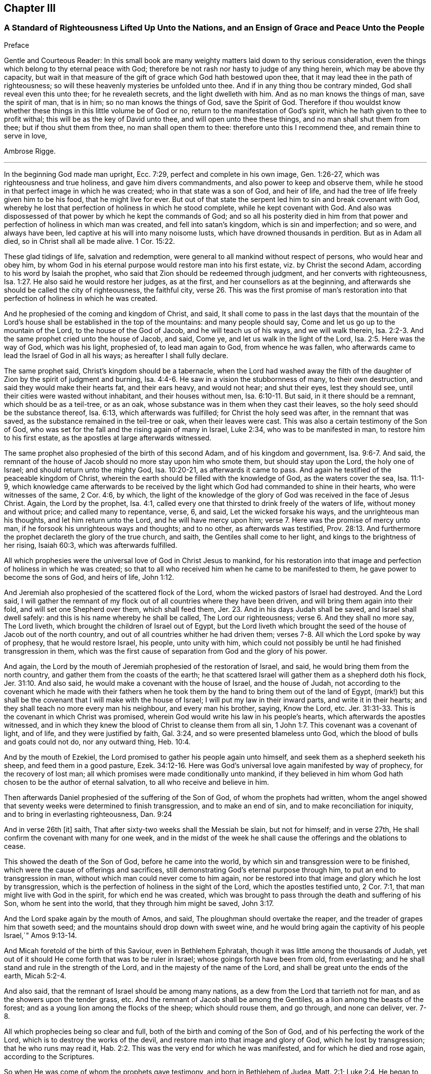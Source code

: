 == Chapter III

=== A Standard of Righteousness Lifted Up Unto the Nations, and an Ensign of Grace and Peace Unto the People

Preface

Gentle and Courteous Reader:
In this small book are many weighty matters laid down to thy serious consideration,
even the things which belong to thy eternal peace with God;
therefore be not rash nor hasty to judge of any thing herein,
which may be above thy capacity,
but wait in that measure of the gift of grace which God hath bestowed upon thee,
that it may lead thee in the path of righteousness;
so will these heavenly mysteries be unfolded unto thee.
And if in any thing thou be contrary minded, God shall reveal even this unto thee;
for he revealeth secrets, and the light dwelleth with him.
And as no man knows the things of man, save the spirit of man, that is in him;
so no man knows the things of God, save the Spirit of God.
Therefore if thou wouldst know whether these things
in this little volume be of God or no,
return to the manifestation of God`'s spirit,
which he hath given to thee to profit withal; this will be as the key of David unto thee,
and will open unto thee these things, and no man shall shut them from thee;
but if thou shut them from thee, no man shall open them to thee:
therefore unto this I recommend thee, and remain thine to serve in love,

Ambrose Rigge.

[.asterism]
'''

In the beginning God made man upright, Ecc. 7:29,
perfect and complete in his own image, Gen. 1:26-27,
which was righteousness and true holiness, and gave him divers commandments,
and also power to keep and observe them,
while he stood in that perfect image in which he was created;
who in that state was a son of God, and heir of life,
and had the tree of life freely given him to be his food, that he might live for ever.
But out of that state the serpent led him to sin and break covenant with God,
whereby he lost that perfection of holiness in which he stood complete,
while he kept covenant with God.
And also was dispossessed of that power by which he kept the commands of God;
and so all his posterity died in him from that power
and perfection of holiness in which man was created,
and fell into satan`'s kingdom, which is sin and imperfection; and so were,
and always have been, led captive at his will into many noisome lusts,
which have drowned thousands in perdition.
But as in Adam all died, so in Christ shall all be made alive. 1 Cor. 15:22.

These glad tidings of life, salvation and redemption,
were general to all mankind without respect of persons, who would hear and obey him,
by whom God in his eternal purpose would restore man into his first estate,
viz.
by Christ the second Adam, according to his word by Isaiah the prophet,
who said that Zion should be redeemed through judgment,
and her converts with righteousness, Isa. 1:27.
He also said he would restore her judges, as at the first,
and her counsellors as at the beginning,
and afterwards she should be called the city of righteousness, the faithful city, verse 26.
This was the first promise of man`'s restoration
into that perfection of holiness in which he was created.

And he prophesied of the coming and kingdom of Christ, and said,
It shall come to pass in the last days that the mountain of the
Lord`'s house shall be established in the top of the mountains:
and many people should say, Come and let us go up to the mountain of the Lord,
to the house of the God of Jacob, and he will teach us of his ways,
and we will walk therein, Isa. 2:2-3.
And the same prophet cried unto the house of Jacob, and said, Come ye,
and let us walk in the light of the Lord, Isa. 2:5. Here was the way of God,
which was his light, prophesied of, to lead man again to God, from whence he was fallen,
who afterwards came to lead the Israel of God in all his ways;
as hereafter I shall fully declare.

The same prophet said, Christ`'s kingdom should be a tabernacle,
when the Lord had washed away the filth of the daughter
of Zion by the spirit of judgment and burning, Isa. 4:4-6.
He saw in a vision the stubbornness of many, to their own destruction,
and said they would make their hearts fat, and their ears heavy, and would not hear;
and shut their eyes, lest they should see,
until their cities were wasted without inhabitant, and their houses without men, Isa. 6:10-11.
But said, in it there should be a remnant,
which should be as a teil-tree, or as an oak,
whose substance was in them when they cast their leaves,
so the holy seed should be the substance thereof, Isa. 6:13,
which afterwards was fulfilled; for Christ the holy seed was after,
in the remnant that was saved, as the substance remained in the teil-tree or oak,
when their leaves were cast.
This was also a certain testimony of the Son of God,
who was set for the fall and the rising again of many in Israel, Luke 2:34,
who was to be manifested in man, to restore him to his first estate,
as the apostles at large afterwards witnessed.

The same prophet also prophesied of the birth of this second Adam,
and of his kingdom and government, Isa. 9:6-7. And said,
the remnant of the house of Jacob should no more stay upon him who smote them,
but should stay upon the Lord, the holy one of Israel;
and should return unto the mighty God, Isa. 10:20-21, as afterwards it came to pass.
And again he testified of the peaceable kingdom of Christ,
wherein the earth should be filled with the knowledge of God,
as the waters cover the sea, Isa. 11:1-9,
which knowledge came afterwards to be received by the light
which God had commanded to shine in their hearts,
who were witnesses of the same, 2 Cor. 4:6, by which,
the light of the knowledge of the glory of God was received in the face of Jesus Christ.
 Again, the Lord by the prophet, Isa. 4:1,
called every one that thirsted to drink freely of the waters of life,
without money and without price; and called many to repentance, verse, 6, and said,
Let the wicked forsake his ways, and the unrighteous man his thoughts,
and let him return unto the Lord, and he will have mercy upon him; verse 7.
Here was the promise of mercy unto man,
if he forsook his unrighteous ways and thoughts; and to no other,
as afterwards was testified, Prov. 28:13.
And furthermore the prophet declareth the glory of the true church,
and saith, the Gentiles shall come to her light,
and kings to the brightness of her rising, Isaiah 60:3, which was afterwards fulfilled.

All which prophesies were the universal love of God in Christ Jesus to mankind,
for his restoration into that image and perfection of holiness in which he was created;
so that to all who received him when he came to be manifested to them,
he gave power to become the sons of God, and heirs of life, John 1:12.

And Jeremiah also prophesied of the scattered flock of the Lord,
whom the wicked pastors of Israel had destroyed. And the Lord said,
I will gather the remnant of my flock out of all countries where they have been driven,
and will bring them again into their fold, and will set one Shepherd over them,
which shall feed them, Jer. 23.
And in his days Judah shall be saved,
and Israel shall dwell safely: and this is his name whereby he shall be called, The Lord our righteousness; verse 6.
And they shall no more say, The Lord liveth,
which brought the children of Israel out of Egypt,
but the Lord liveth which brought the seed of the house of Jacob out of the north country,
and out of all countries whither he had driven them;
verses 7-8. All which the Lord spoke by way of prophesy, that he would restore Israel,
his people, unto unity with him,
which could not possibly be until he had finished transgression in them,
which was the first cause of separation from God and the glory of his power.

And again, the Lord by the mouth of Jeremiah prophesied of the restoration of Israel,
and said, he would bring them from the north country,
and gather them from the coasts of the earth;
he that scattered Israel will gather them as a shepherd doth his flock, Jer. 31:10.
And also said, he would make a covenant with the house of Israel,
and the house of Judah,
not according to the covenant which he made with their fathers when he
took them by the hand to bring them out of the land of Egypt,
(mark!) but this shall be the covenant that I will make with the house of Israel;
I will put my law in their inward parts, and write it in their hearts;
and they shall teach no more every man his neighbour, and every man his brother, saying,
Know the Lord, etc. Jer. 31:31-33.
This is the covenant in which Christ was promised,
wherein God would write his law in his people`'s hearts,
which afterwards the apostles witnessed,
and in which they knew the blood of Christ to cleanse them from all sin, 1 John 1:7.
This covenant was a covenant of light, and of life,
and they were justified by faith, Gal. 3:24,
and so were presented blameless unto God,
which the blood of bulls and goats could not do, nor any outward thing, Heb. 10:4.

And by the mouth of Ezekiel, the Lord promised to gather his people again unto himself,
and seek them as a shepherd seeketh his sheep, and feed them in a good pasture, Ezek. 34:12-16.
Here was God`'s universal love again manifested by way of prophecy,
for the recovery of lost man; all which promises were made conditionally unto mankind,
if they believed in him whom God hath chosen to be the author of eternal salvation,
to all who receive and believe in him.

Then afterwards Daniel prophesied of the suffering of the Son of God,
of whom the prophets had written,
whom the angel showed that seventy weeks were determined to finish transgression,
and to make an end of sin, and to make reconciliation for iniquity,
and to bring in everlasting righteousness, Dan. 9:24

And in verse 26th +++[+++it]
saith, That after sixty-two weeks shall the Messiah be slain, but not for himself;
and in verse 27th, He shall confirm the covenant with many for one week,
and in the midst of the week he shall cause the offerings and the oblations to cease.

This showed the death of the Son of God, before he came into the world,
by which sin and transgression were to be finished,
which were the cause of offerings and sacrifices,
still demonstrating God`'s eternal purpose through him,
to put an end to transgression in man, without which man could never come to him again,
nor be restored into that image and glory which he lost by transgression,
which is the perfection of holiness in the sight of the Lord,
which the apostles testified unto, 2 Cor. 7:1,
that man might live with God in the spirit, for which end he was created,
which was brought to pass through the death and suffering of his Son,
whom he sent into the world, that they through him might be saved, John 3:17.

And the Lord spake again by the mouth of Amos, and said,
The ploughman should overtake the reaper, and the treader of grapes him that soweth seed;
and the mountains should drop down with sweet wine,
and he would bring again the captivity of his people Israel,`" Amos 9:13-14.

And Micah foretold of the birth of this Saviour, even in Bethlehem Ephratah,
though it was little among the thousands of Judah,
yet out of it should He come forth that was to be ruler in Israel;
whose goings forth have been from old, from everlasting;
and he shall stand and rule in the strength of the Lord,
and in the majesty of the name of the Lord,
and shall be great unto the ends of the earth, Micah 5:2-4.

And also said, that the remnant of Israel should be among many nations,
as a dew from the Lord that tarrieth not for man,
and as the showers upon the tender grass, etc.
And the remnant of Jacob shall be among the Gentiles,
as a lion among the beasts of the forest;
and as a young lion among the flocks of the sheep; which should rouse them,
and go through, and none can deliver, ver. 7-8.

All which prophecies being so clear and full,
both of the birth and coming of the Son of God,
and of his perfecting the work of the Lord, which is to destroy the works of the devil,
and restore man into that image and glory of God, which he lost by transgression;
that he who runs may read it, Hab. 2:2.
This was the very end for which he was manifested,
and for which he died and rose again, according to the Scriptures.

So when He was come of whom the prophets gave testimony, and born in Bethlehem of Judea,
Matt. 2:1; Luke 2:4, He began to do many mighty works and wonders,
in restoring the blind to sight, and the lame to walk, and the deaf to hear,
as it is written of him, Mark 7:37; whose work was always a work of perfection,
both in his restoration of body and soul, who saved to the uttermost,
all who came to God by him, Heb. 7:25, and made man every whit whole, John 7:23.
He did not leave his work imperfect, in or upon them who did believe in him;
for then he had done no more than did the old covenant,
which was disannulled because of the weakness and unprofitableness thereof;
because it made not the comers thereunto perfect; for then it should have ceased,
Heb. 10:1-2, but he hath obtained a more excellent ministry;
by how much also he is become a Mediator of a better covenant,
which was established upon better promises,
Heb.8:6. For if perfection had been by the Levitical priesthood,
under which the law was received,
what further need was there that another priesthood
should arise after the order of Melchisedec,
and not be called after the order of Aaron? Heb. 7:11.


The first priesthood, with all its offerings and sacrifices, evening and morning,
and with all its rites and ceremonies, could not make the comers thereunto perfect;
and the law, with all its works, could never justify any, nor make any thing perfect, Heb. 7:19.
Therefore Moses did but obtain a servant`'s place,
yet being faithful therein, according to what God had manifested, Heb. 3:2,5,
he was called the friend of God, in doing whatsoever he commanded him,
and laid down his head in peace in the land of Moab; according to the word of the Lord, Duet. 5:4-5.
Though that priesthood had not then appeared,
through which the perfection of holiness was afterwards witnessed,
nor power to become the sons of God--but only servants,
who doing what the Lord commanded them, it was well-pleasing to God,
and he blessed them in their generation.

God also blessed Abraham in his generation, because he obeyed his word and commandment,
and withheld not his only son, at the commandment of the Lord, Genesis 22:8-12.
He believed in God, and obeyed his word;
therefore he died in a good old age, an old man and full of years,
and was gathered unto his people, Gen. 25:8. And God said unto him,
because thou hast done this; and hast not withheld thy son, thine only son; in blessing,
I will bless thee, and in multiplying, I will multiply thy seed;
and make it as the stars of heaven, and as the sand upon the seashore, etc., Gen. 22:16-17.


And David did that which was right in the eyes of the Lord,
and turned not aside from any thing that he commanded him, all the days of his life;
save only in the matter of Uriah the Hittite, 1 Kings 15:5.
For this he suffered the severe judgment of the Lord,
so that he laid roaring all the day long, and watered his couch with his tears,
Ps. 22:1; Ps. 32:3. By this judgment he was redeemed again unto God,
and became a vessel of honour, to sound forth the praises of God, Ps. 93;
Ps. 101 and 103 and 104. After which he departed not from the law of God,
but continued in the same unto the end of his days.

Many others of the faithful servants of the Lord, who obeyed his word and commandments,
I might mention, both in the time of the law and the prophets, who kept the commandments,
laws, statutes and ordinances of God; in the keeping of which, he promised life unto man,
Lev. 8:5; Ezek. 20:11. These laws, statutes and judgments, were given to Israel;
but they despised them, and polluted his sabbaths;
therefore he poured forth his fury upon them in the wilderness to consume them, Ezek. 20:13.
And all that went on in breaking his laws and commandments,
he overthrew in the wilderness, and they never came into the promised land: 1 Cor. 10:5.

Now these things were examples to them that came after, that they should not lust after evil things, as they also lusted; verse 6.


Neither to be idolaters, as were some of them, as it is written;
the people sat down to eat and drink, and rose up to play, Ex. 32:6.; 1 Cor. 10:7.
This was counted idolatry, the which many are found in at this day,
who cannot endure so to be called; though we know that no unclean person,
nor covetous man, who is an idolater, hath any inheritance in the kingdom of Christ,
nor of God: Eph. 5:3-5.

And the apostle said. Let no man deceive you with vain words,
for because of these things cometh the wrath of God upon the children of disobedience; verse 6.


Here follows some of Leonard Letchford`'s doctrines, by way of query,
lately published in two or three papers sent to me,
which I shall compare with the writings of the holy men of God,
which I have before asserted; who lived but in the days of the first covenant,
and the prophets; in which the law and commandments of God were given forth;
yet they were blessed in the keeping of them, as I have before shown.
Leonard Letchford hath lately sought to persuade me, that it would be praise to God,
for me to say the commandments of God could not be done without sinning,
as he and his brethren have long believed, and caused many to believe,
to their own destruction.
Thus they have kept people in sin and transgression, and imperfection;
for which they have long pleaded,
and do yet plead for their disobedience to God`'s law and commandments,
from some failings of the servants of God before mentioned;
which were only written to warn all not to tempt the Lord; as some of them tempted him,
many of whom were destroyed in their rebellion and disobedience;
but they who were willing and obedient, came to eat the good of the land of promise.
And none of them did answer the Lord when he gave them his laws, statutes,
and ordinances, commandments and precepts, and say it cannot be done,
as Leonard Letchford of Hurst Pierpoint.

The paper is as followeth, September 6, 1663.

Whether to do good, and not to commit sin,
be a perfection that any man dares challenge whilst he lives on earth,
or whether it be possible for any man so to keep God`'s commandments,
and to observe his righteous law, as to say any day I have not offended,
I have no need to say forgive me in any thing wherein I have done amiss?
This was the question.

By which I have struck the devil dumb in the Quaker`'s Oracle at Horsham,
known to the world by the name of Ambrose Rigge; Lord open his lips,
that his mouth may show forth thy praise, in saying plainly it cannot be done.

L+++.+++ L.

Now Moses and Abraham, as I have before asserted,
to whom the law and commandments were given forth, did so keep them, and observe them,
that the breach of them was never charged to them,
but they were blessed in the keeping and doing of them.
David turned not aside from any of the commandments of God all his days,
save in the matter of Uriah; and many more,
who kept God`'s laws and commandments all the days of their lives,
and were blessed and their posterity after them, and praised God with an upright heart,
in their obedience to the law and commandments of God.
And none of them did ever say, Lord open my mouth,
that my lips may show forth thy praise,
in saying plainly thy commandments cannot be done, as Leonard Letchford doth.
If they did, show when or where any such doctrine was preached by any,
either in the first covenant or the second,
or else let those faithful servants of God afore mentioned,
who kept God`'s law and commandments, and did live with God in them,
be witnesses against those who would have people believe it cannot be done.

1+++.+++ Christ saith, after he had given forth many commandments unto the people;
He that breaketh one of these least commandments, and shall teach men so,
he shall be called the least in the kingdom of heaven;
but whosoever shall do and teach them, shall be called great in the kingdom of heaven, Matt. 5:19.


2+++.+++ Christ said to his disciples, If ye love me, keep my commandments, John 14:15.

3+++.+++ He that hath my commandments, and keepeth them, he it is that loveth me;
and he that loveth me, shall be loved of my Father, and I will love him,
and manifest myself to him, John 14:21.

4+++.+++ A new commandment I give unto you, that you love one another, John 13:34.

5+++.+++ If ye keep my commandments, ye shall abide in my love,
even as I have kept my Father`'s commandments, and abide in his love, John 15:10.

6+++.+++ Verily, verily, I say unto you, If a man keep my sayings, he shall never see death, John 8:51.


7+++.+++ All which promises were made unto his disciples upon this condition,
that they kept his commandments, and not otherwise.

8+++.+++ To which the disciples answered, not as Leonard Letchford doth,
in saying it cannot be done, and count this praise to God: but they said,
Hereby we know that we know him, if we keep his commandments, 1 John 2:3.

9+++.+++ Again they spoke in reproof of those who should say they knew God,
and kept not his commandments, and said, such were liars, and the truth was not in them, 1 John 2:4.


10. Furthermore they testified, That whatsoever they asked, they received of him,
because they kept his commandments, 1 John 3:22.

11. He that keepeth his commandments dwelleth in him, and he in him;
and hereby they knew that he did abide in them, by the Spirit which he gave them;
this was their proof of him in the days of old,
which is now so much condemned and cried against by Leonard Letchford,
and men of his coat, who saith, none can exactly keep the commands of God, 1 John 3:24.

12. And by this they knew they loved the children of God, when they loved God,
and kept his commandments, 1 John 5:2.

13. Again they said, This is the love of God, that we keep his commandments,
and his commandments are not grievous, 1 John 5:3.

Harken, Leonard Letchford, Art not thou of another mind, who would have people say,
It cannot be done?
May not all these rise up in judgment against thee?

14. And this is the love of God, that we keep his commandments, 1 John 5:3.

All these gave testimony, how they kept his commandments,
through which their love was manifested to him, and for so doing,
had no cause to repent any day, nor to ask forgiveness of the Lord;
but yet Christ in their infancy taught them to say, Forgive us our trespasses,
as we forgive them that trespass against us, Matt. 6:12;
but this was before Christ was offered up,
who purged their consciences from dead works by the blood of his cross,
through the eternal Spirit, by which he cleansed them from all sin,
and sanctified them in body, soul, and spirit, which as they grew up unto God in stature,
they bear witness unto.

Priest Letchford`'s Query.

Whether to do good, and not to commit sin,
be a perfection that any man dares challenge while he is upon the earth?

Which plainly demonstrates, that he is against doing good, and for committing of sin,
and denies perfection while people are upon the earth;
which is absolutely contrary to the doctrine of Christ and his apostles,
and makes the coming, suffering and blood of Christ of none effect.

1+++.+++ It is contrary to the doctrine of Christ, Matt. 5:48; who said to his disciples,
Be ye perfect, as your heavenly Father is perfect;
which is a perfection of holiness and freedom from sin;
for otherwise they could not be perfect, as their heavenly Father was perfect.

2+++.+++ Christ said unto the young man who had kept the commandments from his youth,
If thou wilt be perfect, sell that thou hast, and give to the poor,
and thou shalt have treasure in heaven, and come and follow me, Matt. 19:21.

3+++.+++ It is contrary to Christ`'s prayer, John 17:23;
who desired that they whom God had given him might be one, as he and his Father was one:
He in them, and they in him, that they might be made perfect in one, etc.,
which could never be till sin and transgression was finished,
which was the first cause of separation.

4+++.+++ To say that none can be perfect while he is upon the earth,
is contrary to Christ`'s words, who said,
Every one that is perfect shall be as his Master, Luke 6:40,
which agrees with his words, Matt. 5:48.

5+++.+++ It is contrary to the doctrine of Paul, who said,
We speak wisdom among them that are perfect, 1 Cor. 2:6.

6+++.+++ It is contrary to the apostle`'s exhortation, 2 Cor. 13:11.

7+++.+++ It is contrary to all the gifts that were given to the apostles,
which were for the perfecting of the saints for the work of the ministry,
for the edifying of the body of Christ, Till they all came into the unity of the faith,
and of the knowledge of the Son of God unto a perfect man,
unto the measure of the stature of the fulness of Christ, Eph. 4:11-13;
this was a large measure of perfection indeed, which they testified of,
which afterwards was fulfilled in them.
 8.
To say that none can be perfect while he is upon earth,
makes Paul`'s words to the Philippians false;
who though he had not then attained to perfection, either were already perfect;
he did not say as Leonard Letchford doth, that none could be perfect on earth, but said,
he followed after it, Phil. 3:12;
and pressed toward the mark for the prize of the high calling of God in Christ Jesus, verse 14.
Let us therefore as many as be perfect be thus minded;
and if in any thing ye be otherwise minded, God shall reveal this unto you, Phil. 3:15.
It seems some were ready to be of another mind then, as many are now,
unto whom this was not fully revealed; to whom Paul said, Whereunto we have attained,
let us walk by the same rule; let us mind the same thing, verse 16.
So that it is clearly manifest that there
were degrees of growth in the gift of God,
before they came to perfection,
for Paul was not perfect while he had a body of sin in him;
and the rest were not perfect as soon as they came to be convinced and believe;
but first witnessed a warfare against sin, and the power of it,
and afterwards came to be freed from sin, and have victory over it, Rom. 6:17-21;
1 John 5:4, and then grew up to perfect men in Christ,
to the measure of the stature of the fulness of Christ; and said,
by this was their love made perfect,
that they might have boldness in the day of judgment, because as he is,
so were they in this world, 1 John 4:17.

If Leonard Letchford had been amongst them then,
surely he would have cried out against them for so saying,
and his unbelieving heart would not have received this doctrine,
any more than he can now: for if Christ`'s work had effected no more,
but to leave his people still in their sins,
he had done no more than the old covenant did,
and his blood had been no more availing than the blood of bulls and goats,
which could not take away sin,
nor his offering of more force than the offerings of the old covenant,
which did not make the comers thereunto perfect, Heb. 10:1; and so were disannulled,
because of the weakness and unprofitableness thereof, Heb. 7:18.
For the law made nothing perfect,
but the bringing in of a better hope did, verse 19;
(mark) the bringing in of a better hope did;
this better hope was Christ in them the hope of glory.
Col. 1:27; who when he was brought within the saints, made them perfect,
even as he was in this world.

9+++.+++ This Christ in the saints the apostles preached, warning every man,
and teaching every man in all wisdom,
that they might present every man perfect in Christ Jesus, Col. 1:28.
This was the end of their preaching,
to present every man perfect in Christ: and if any man be in Christ,
he is a new creature, old things are past away, (mark that) old things past away,
which were sin and transgression, and all things are become new, 2 Cor. 5:17.
Here is the new man who is created in Christ Jesus to good works,
that he should walk in them, Eph. 2:10. Here are good works,
in which they were to walk who were new creatures, without which their faith was dead,
even as a body without a spirit, James 2:26.
I suppose this may stop Leonard Letchford`'s mouth from asking,
whether to do good,
and not to commit sin be a perfection that any man dares challenge while he is on earth, etc.
It seems he dares challenge committing of sin,
but not doing good while he is upon the earth;
and so when all that are in the graves shall hear the voice of the Son of God,
and shall come forth, they that have done good unto the resurrection of life;
he that hath done evil and committed sin,
shall rise unto the resurrection of condemnation, John 5:28-29.

10. To say that nothing can be perfect upon the earth,
is against the apostle`'s fervent labour in prayers for the saints, which was,
that they might stand perfect and complete in all the will of God, Col. 4:12.

11. It is against the end for which the Scripture was given forth, which was,
that the man of God might be perfect, thoroughly furnished unto every good work, 2 Tim. 3:17.


12. It is contrary to the apostle`'s exhortation,
to say that none can be perfect on earth, who said, let us go on to perfection,
not laying again the foundation of repentance, etc. Heb. 6:1.
And these things we will do if God permit, verse 3.

13. It is contrary to the exhortation of James, who said,
let patience have its perfect work, that ye may be perfect and entire, wanting nothing,
James 1:4; and said, if any man offend not in word, the same is a perfect man,
and able also to bridle the whole body, James 3:2.

14. It is contrary to Peter`'s prayer, who prayed, that the God of all grace,
who hath called us unto his eternal glory by Christ Jesus, after ye have suffered awhile,
make you perfect, etc. 1 Pet. 5:10.


15. To say that men must commit sin while they are upon the earth,
is contrary to the whole body of the Scripture,
and was never affirmed by any of the holy men of God,
but by such deceivers as Leonard Letchford hath proved himself so to be,
by pleading the devil`'s cause so frequently,
which is to keep people in sin for term of life, which if he can by any means do,
he knows they must come to him at the last, because the Son of God hath spoken it, Luke 8:27.


16. It is contrary to all these plain Scripture proofs, John 8:1,34 John 3:4,
1 John 3:8, He that committeth sin is of the devil, etc.

17. To say that none can be perfect,
doth make void the apostle`'s prayers for the Hebrews, when he parted from them;
who prayed, that the God of peace,
that brought again from the dead our Lord Jesus Christ, that great Shepherd of the sheep,
through the blood of the everlasting covenant,
make you perfect in every good work to do his will, Heb. 13:20-21.
 18.
To say that none can be perfect on earth, makes Paul a liar, who said to the Hebrews,
But ye are come to Mount Sion, unto the city of the living God, the heavenly Jerusalem,
to the innumerable company of angels, Heb. 12:22.
To the general assembly and church
of the first-born which are written in heaven, and to God the Judge of all, and to the spirits of just men made perfect, verse 23.

But it may be objected,
that there is not a just man upon earth that doth good and sinneth not.

Answer.
This was spoken before the coming of Christ, who came to destroy sin,
and finish transgression, as it is written, 1 John 3:8,
and to save his people from their sins, Matt. 1:21, not to be a Saviour in sin,
nor to save his people in their sins, but to save them from their sins,
and so from the punishment due thereunto.

Objection.
But some in their blind ignorance will say, What benefit hath man by Christ,
if he come to live without sin?

Answer: He hath the benefit of the coming of Christ, of his death,
and of his resurrection, and of his blood which was shed for the remission of sins,
as it is written, Matt. 26:28. And he only can call Christ his redeemer,
who is redeemed from all iniquity. Tit. 2:14.


Objection: Again it is said, in many things we offend all, etc.

Answer: This was spoken to the brethren as a warning, not to go into the many things,
nor to be many masters; for then they should receive greater condemnation:
for in many things they offend all,
and so did Martha while she was cumbered about many things, as Christ told her, Luke 10:41.
So when they went into the many things and many masters,
as the world doth now, they offended all;
but as they dwelt in the one thing which Christ spoke of, Luke 10:42,
they were kept out of the offences,
and kept a conscience void of offence towards God and all men. Acts 24:16.
1 Cor. 6:3. And Christ said, woe to the world because of offences:
for it must needs be that offences come; but woe unto that man by whom they come. Matt. 18:7.
Luke 17:1.

Objection: It is said also, if we say that we have no sin, we deceive ourselves,
and the Truth is not in us.

Answer: This was spoken by John before he came to the fulness of Christ,
though he was come to a measure of the stature of Christ,
which kept him from committing sin; for he said, he that committeth sin is of the devil,
and hath not seen God, neither known him, 1 John 3:8.
And whosoever is born of God doth not commit sin,
for his seed remaineth in him; and he cannot sin, because he is born of God, 1 John 3:9.


John afterwards grew up to a perfect state, and said, Herein is our love made perfect,
that we may have boldness in the day of judgment; because as he is,
so are we in this world, 1 John 4:17. After this he said,
Whosoever transgresseth and abideth not in the doctrine of Christ, hath not God;
but he that abideth in the doctrine of Christ, hath both the Father and the Son, 2 John 1:9.


And if any come unto you, and bring not this doctrine, receive him not into your house,
neither bid him good speed: for he that biddeth him good speed,
is partaker of his evil deeds, verses 10-11.

Hear this Leonard Letchford, and all other of thy belief!
John did witness a further state than committing of sin, or having it; but said,
whosoever transgresseth, and abideth not in the doctrine of Christ,
is not to be received into the house, lest they were partaker of his evil deeds.
Will not this doctrine shut thee and all thy brethren out of doors,
who are not in the doctrine of Christ, but pleading with all your might against it,
which is perfection, and keeping his commandments, as I have before shown?
This was his doctrine while he was on earth, which you are now so much opposers of,
and pleading for committing sin for term of life.

I shall not trouble the reader to reckon up the commandments and laws of Christ,
they are so generally known to all who do but read the Scriptures.

But I shall further lift up a standard of righteousness against this generation,
who daily break the commands of God, and would persuade others so to do,
as Leonard Letchford hath done;
I shall here demonstrate how this strikes at the crown and dignity of Christ;
and then I shall leave it to the serious consideration of the honest-hearted,
whether this be a friend to Christ or an enemy to him.

1+++.+++ To say the things commanded by Christ cannot be done;
renders him unjust to command his servants to do that which he knows they cannot do.

2+++.+++ This frustrates the end for which God manifested him,
which was to give power to as many as received him to become the sons of God.

3+++.+++ This makes his commands of none effect; for if the things he commands cannot be done,
to what end were they given forth?

4+++.+++ This doctrine renders him more unjust than the devil;
for he giveth the power to his servants to do all
manner of iniquity which he commands them,
and they obey his commands daily.

5+++.+++ This is the highest dishonour that the enemies of Christ can bring to his sovereignty.

6+++.+++ This makes the second covenant inferior to the first,
which is damnable doctrine and heresy.

7+++.+++ This makes him an insufficient Saviour, who was called Jesus,
because he saved his people from their sins,
which is the breach of God`'s law and commandments.

8+++.+++ This makes the blood of the covenant of none effect,
which was shed to cleanse his people from all sin.

9+++.+++ This renders him an hard master; (to say his commands cannot be done),
which none ever said of him, but the slothful servant who hid his talent in the earth.

10. To say his commands cannot be done, doth make him a liar,
who commanded his servants to take his yoke upon them,
for his yoke is easy and his burden light.

11. This is an inlet for all the workers of iniquity,
to encourage them to break the commands of Christ,
and to keep them in unbelief all their days.

12. This makes the apostle`'s testimony false; who saith, greater is he that is in us,
than he that is in the world: but this renders him inferior to the prince of the world,
if his commands cannot exactly be done without sinning;
for what is it that hinders any from keeping his commands, but the prince of this world,
by whose power all who break his law and commandments are led?

13. This makes John a liar, who said his commandments were not grievous but joyous.

14. To say the things commanded by Christ cannot be done without committing sin,
as Leonard Letchford would have others say,
doth overthrow the foundation principles of the book of common prayer,
which enjoineth every child to keep God`'s holy will and commandments,
and walk in the same all the days of his life?

15. This makes the godfathers and godmothers (as they are called) covenant-breakers;
whom Leonard Letchford and others of his profession have caused to promise
and vow that the child should keep God`'s holy will and commandments,
and walk in the same to his life`'s end.

